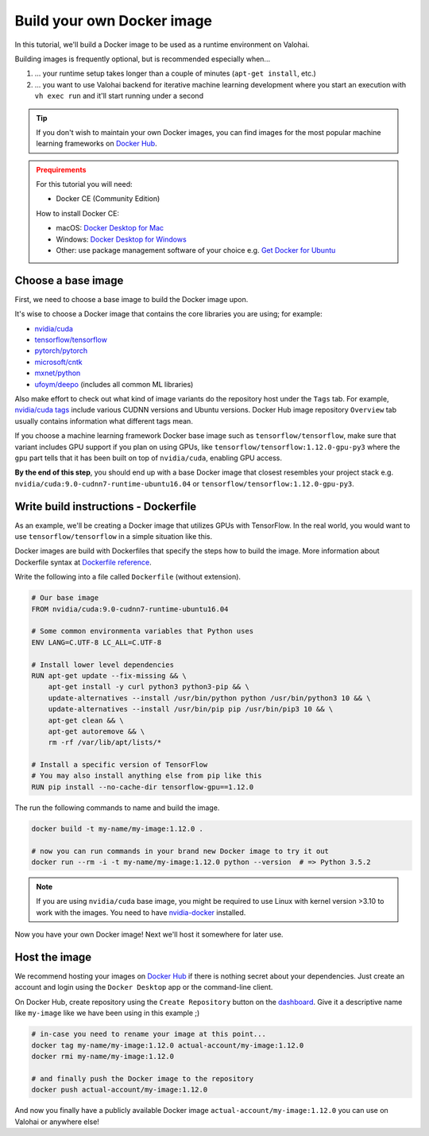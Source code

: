 .. meta::
    :description: Build your own Docker images to run custom machine learning code on scalable deep learning infrastructure.

.. _docker-build:

Build your own Docker image
################################

In this tutorial, we'll build a Docker image to be used as a runtime environment on Valohai.

Building images is frequently optional, but is recommended especially when...

1. ... your runtime setup takes longer than a couple of minutes (``apt-get install``, etc.)
2. ... you want to use Valohai backend for iterative machine learning development where you start an execution with ``vh exec run`` and it'll start running under a second

.. tip::

    If you don't wish to maintain your own Docker images, you can find images for the most popular machine learning frameworks on `Docker Hub <https://hub.docker.com/>`_.

.. admonition:: Prequirements
    :class: attention

    For this tutorial you will need:

    * Docker CE (Community Edition)

    How to install Docker CE:

    * macOS: `Docker Desktop for Mac <https://docs.docker.com/docker-for-mac/install/>`_
    * Windows: `Docker Desktop for Windows <https://docs.docker.com/docker-for-windows/install/>`_
    * Other: use package management software of your choice e.g. `Get Docker for Ubuntu <https://docs.docker.com/install/linux/docker-ce/ubuntu/>`_

Choose a base image
-----------------------

First, we need to choose a base image to build the Docker image upon.

It's wise to choose a Docker image that contains the core libraries you are using; for example:

* `nvidia/cuda <https://hub.docker.com/r/nvidia/cuda>`_
* `tensorflow/tensorflow <https://hub.docker.com/r/tensorflow/tensorflow>`_
* `pytorch/pytorch <https://hub.docker.com/r/pytorch/pytorch>`_
* `microsoft/cntk <https://hub.docker.com/r/microsoft/cntk>`_
* `mxnet/python <https://hub.docker.com/r/mxnet/python>`_
* `ufoym/deepo <https://hub.docker.com/r/ufoym/deepo/>`_ (includes all common ML libraries)

Also make effort to check out what kind of image variants do the repository host under the ``Tags`` tab. For example, `nvidia/cuda tags <https://hub.docker.com/r/nvidia/cuda/tags>`_ include various CUDNN versions and Ubuntu versions. Docker Hub image repository ``Overview`` tab usually contains information what different tags mean.

If you choose a machine learning framework Docker base image such as ``tensorflow/tensorflow``, make sure that variant includes GPU support if you plan on using GPUs, like ``tensorflow/tensorflow:1.12.0-gpu-py3`` where the ``gpu`` part tells that it has been built on top of ``nvidia/cuda``, enabling GPU access.

**By the end of this step**, you should end up with a base Docker image that closest resembles your project stack e.g. ``nvidia/cuda:9.0-cudnn7-runtime-ubuntu16.04`` or ``tensorflow/tensorflow:1.12.0-gpu-py3``.

Write build instructions - Dockerfile
----------------------------------------------

As an example, we'll be creating a Docker image that utilizes GPUs with TensorFlow. In the real world, you would want to use ``tensorflow/tensorflow`` in a simple situation like this.

Docker images are build with Dockerfiles that specify the steps how to build the image. More information about Dockerfile syntax at `Dockerfile reference <https://docs.docker.com/engine/reference/builder/>`_.

Write the following into a file called ``Dockerfile`` (without extension).

.. code-block:: Dockerfile

    # Our base image
    FROM nvidia/cuda:9.0-cudnn7-runtime-ubuntu16.04

    # Some common environmenta variables that Python uses
    ENV LANG=C.UTF-8 LC_ALL=C.UTF-8

    # Install lower level dependencies
    RUN apt-get update --fix-missing && \
        apt-get install -y curl python3 python3-pip && \
        update-alternatives --install /usr/bin/python python /usr/bin/python3 10 && \
        update-alternatives --install /usr/bin/pip pip /usr/bin/pip3 10 && \
        apt-get clean && \
        apt-get autoremove && \
        rm -rf /var/lib/apt/lists/*

    # Install a specific version of TensorFlow
    # You may also install anything else from pip like this
    RUN pip install --no-cache-dir tensorflow-gpu==1.12.0

The run the following commands to name and build the image.

.. code-block:: bash

    docker build -t my-name/my-image:1.12.0 .

    # now you can run commands in your brand new Docker image to try it out
    docker run --rm -i -t my-name/my-image:1.12.0 python --version  # => Python 3.5.2

.. note::

    If you are using ``nvidia/cuda`` base image, you might be required to use Linux with kernel version >3.10 to work with the images. You need to have `nvidia-docker <https://github.com/nvidia/nvidia-docker/wiki/Installation-(version-2.0)>`_ installed.

Now you have your own Docker image! Next we'll host it somewhere for later use.

Host the image
-----------------------

We recommend hosting your images on `Docker Hub <https://hub.docker.com/>`_ if there is nothing secret about your dependencies. Just create an account and login using the ``Docker Desktop`` app or the command-line client.

On Docker Hub, create repository using the ``Create Repository`` button on the `dashboard <https://hub.docker.com/>`_. Give it a descriptive name like ``my-image`` like we have been using in this example ;)

.. code-block:: bash

    # in-case you need to rename your image at this point...
    docker tag my-name/my-image:1.12.0 actual-account/my-image:1.12.0
    docker rmi my-name/my-image:1.12.0

    # and finally push the Docker image to the repository
    docker push actual-account/my-image:1.12.0

And now you finally have a publicly available Docker image ``actual-account/my-image:1.12.0`` you can use on Valohai or anywhere else!
